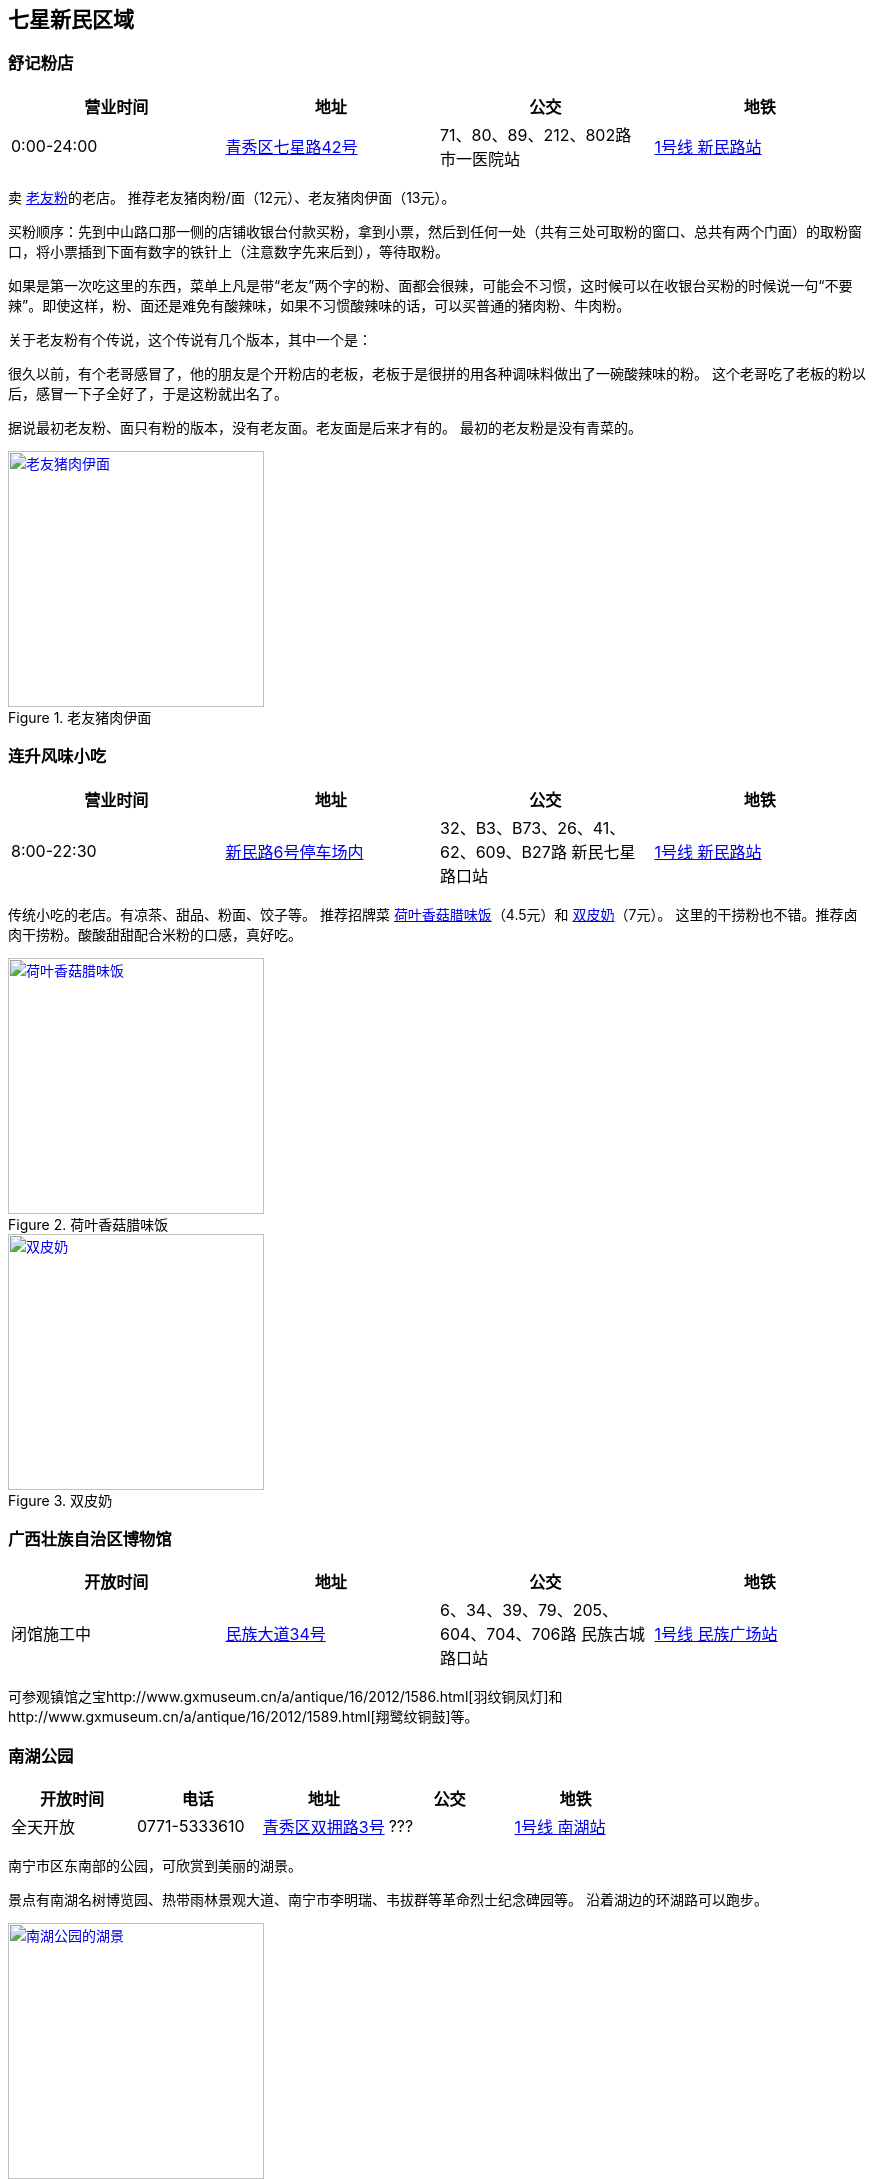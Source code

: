 == 七星新民区域

=== 舒记粉店

[options="header,footer"]
|========================================================================================
|营业时间  |地址           |公交                                          |地铁
|0:00-24:00|https://foursquare.com/v/%E8%88%92%E8%AE%B0%E7%B2%89%E5%BA%97/4f2d1601e4b03caf526806d4[青秀区七星路42号]|71、80、89、212、802路 市一医院站|http://www.nngdjt.com/html/service1c/[1号线 新民路站]
|========================================================================================

卖 https://zh.wikipedia.org/zh-cn/%E8%80%81%E5%8F%8B%E7%B2%89[老友粉]的老店。
推荐老友猪肉粉/面（12元）、老友猪肉伊面（13元）。

买粉顺序：先到中山路口那一侧的店铺收银台付款买粉，拿到小票，然后到任何一处（共有三处可取粉的窗口、总共有两个门面）的取粉窗口，将小票插到下面有数字的铁针上（注意数字先来后到），等待取粉。

如果是第一次吃这里的东西，菜单上凡是带“老友”两个字的粉、面都会很辣，可能会不习惯，这时候可以在收银台买粉的时候说一句“不要辣”。即使这样，粉、面还是难免有酸辣味，如果不习惯酸辣味的话，可以买普通的猪肉粉、牛肉粉。

关于老友粉有个传说，这个传说有几个版本，其中一个是：

很久以前，有个老哥感冒了，他的朋友是个开粉店的老板，老板于是很拼的用各种调味料做出了一碗酸辣味的粉。
这个老哥吃了老板的粉以后，感冒一下子全好了，于是这粉就出名了。

据说最初老友粉、面只有粉的版本，没有老友面。老友面是后来才有的。
最初的老友粉是没有青菜的。

.老友猪肉伊面
image::thumbs/laoyouyimian.jpg["老友猪肉伊面", width=256,link="images/laoyouyimian.jpg"]

=== 连升风味小吃

[options="header,footer"]
|===========================================================================================
|营业时间  |地址            |公交                                             |地铁
|8:00-22:30|https://foursquare.com/v/%E8%BF%9E%E5%8D%87%E9%A3%8E%E5%91%B3%E5%B0%8F%E5%90%83/5062d881e4b0b7a3c49d5c9c[新民路6号停车场内]|32、B3、B73、26、41、62、609、B27路 新民七星路口站|http://www.nngdjt.com/html/service1c/[1号线 新民路站]
|===========================================================================================

传统小吃的老店。有凉茶、甜品、粉面、饺子等。
推荐招牌菜 https://zh.wikipedia.org/zh-cn/%E8%8D%B7%E8%91%89%E9%A3%AF[荷叶香菇腊味饭]（4.5元）和 https://zh.wikipedia.org/zh-cn/%E5%8F%8C%E7%9A%AE%E5%A5%B6[双皮奶]（7元）。
这里的干捞粉也不错。推荐卤肉干捞粉。酸酸甜甜配合米粉的口感，真好吃。

.荷叶香菇腊味饭
image::thumbs/heyexianggulaweifan.jpg["荷叶香菇腊味饭", width=256,link="images/heyexianggulaweifan.jpg"]

.双皮奶
image::thumbs/shuangpinai.jpg["双皮奶", width=256,link="images/shuangpinai.jpg"]

=== 广西壮族自治区博物馆

[options="header,footer"]
|========================================================================================
|开放时间  |地址        |公交                                            |地铁
|闭馆施工中|https://foursquare.com/v/%E5%B9%BF%E8%A5%BF%E5%A3%AE%E6%97%8F%E8%87%AA%E6%B2%BB%E5%8C%BA%E5%8D%9A%E7%89%A9%E9%A6%86--gvangjsih-bouxcuengh-swcigih-bozvuzgvanj/4be04e154f15c928f9adca0b[民族大道34号]|6、34、39、79、205、604、704、706路 民族古城路口站|http://www.nngdjt.com/html/service1c/[1号线 民族广场站]
|========================================================================================

可参观镇馆之宝http://www.gxmuseum.cn/a/antique/16/2012/1586.html[羽纹铜凤灯]和http://www.gxmuseum.cn/a/antique/16/2012/1589.html[翔鹭纹铜鼓]等。

=== 南湖公园

[options="header,footer"]
|========================================================================================
|开放时间  |电话         |地址        |公交                                            |地铁
|全天开放  |0771-5333610 |https://foursquare.com/v/%E5%8D%97%E6%B9%96%E5%85%AC%E5%9B%AD/4ea51a46a17c50a15d0662a5[青秀区双拥路3号]|???|http://www.nngdjt.com/html/service1c/[1号线 南湖站]
|========================================================================================

南宁市区东南部的公园，可欣赏到美丽的湖景。

景点有南湖名树博览园、热带雨林景观大道、南宁市李明瑞、韦拔群等革命烈士纪念碑园等。
沿着湖边的环湖路可以跑步。

.南湖公园的湖景
image::thumbs/nanhugongyuan.jpg["南湖公园的湖景", width=256,link="images/nanhugongyuan.jpg"]
